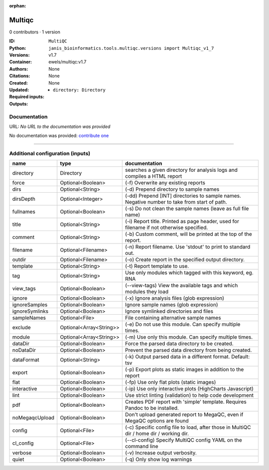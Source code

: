 :orphan:

Multiqc
=================

0 contributors · 1 version

:ID: ``MultiQC``
:Python: ``janis_bioinformatics.tools.multiqc.versions import Multiqc_v1_7``
:Versions: v1.7
:Container: ewels/multiqc:v1.7
:Authors: 
:Citations: None
:Created: None
:Updated: None
:Required inputs:
   - ``directory: Directory``
:Outputs: 


Documentation
-------------

URL: *No URL to the documentation was provided*

No documentation was provided: `contribute one <https://github.com/PMCC-BioinformaticsCore/janis-bioinformatics>`_

------

Additional configuration (inputs)
---------------------------------

==============  =======================  ============================================================================================
name            type                     documentation
==============  =======================  ============================================================================================
directory       Directory                searches a given directory for analysis logs and compiles a HTML report
force           Optional<Boolean>        (-f) Overwrite any existing reports
dirs            Optional<String>         (-d) Prepend directory to sample names
dirsDepth       Optional<Integer>        (-dd) Prepend [INT] directories to sample names. Negative number to take from start of path.
fullnames       Optional<Boolean>        (-s) Do not clean the sample names (leave as full file name)
title           Optional<String>         (-i) Report title. Printed as page header, used for filename if not otherwise specified.
comment         Optional<String>         (-b) Custom comment, will be printed at the top of the report.
filename        Optional<Filename>       (-n) Report filename. Use 'stdout' to print to standard out.
outdir          Optional<Filename>       (-o) Create report in the specified output directory.
template        Optional<String>         (-t)  Report template to use.
tag             Optional<String>         Use only modules which tagged with this keyword, eg. RNA
view_tags       Optional<Boolean>        (--view-tags) View the available tags and which modules they load
ignore          Optional<Boolean>        (-x) Ignore analysis files (glob expression)
ignoreSamples   Optional<Boolean>        Ignore sample names (glob expression)
ignoreSymlinks  Optional<Boolean>        Ignore symlinked directories and files
sampleNames     Optional<File>           File containing alternative sample names
exclude         Optional<Array<String>>  (-e) Do not use this module. Can specify multiple times.
module          Optional<Array<String>>  (-m) Use only this module. Can specify multiple times.
dataDir         Optional<Boolean>        Force the parsed data directory to be created.
noDataDir       Optional<Boolean>        Prevent the parsed data directory from being created.
dataFormat      Optional<String>         (-k)  Output parsed data in a different format. Default: tsv
export          Optional<Boolean>        (-p) Export plots as static images in addition to the report
flat            Optional<Boolean>        (-fp) Use only flat plots (static images)
interactive     Optional<Boolean>        (-ip) Use only interactive plots (HighCharts Javascript)
lint            Optional<Boolean>        Use strict linting (validation) to help code development
pdf             Optional<Boolean>        Creates PDF report with 'simple' template. Requires Pandoc to be installed.
noMegaqcUpload  Optional<Boolean>        Don't upload generated report to MegaQC, even if MegaQC options are found
config          Optional<File>           (-c) Specific config file to load, after those in MultiQC dir / home dir / working dir.
cl_config       Optional<File>           (--cl-config) Specify MultiQC config YAML on the command line
verbose         Optional<Boolean>        (-v) Increase output verbosity.
quiet           Optional<Boolean>        (-q) Only show log warnings
==============  =======================  ============================================================================================

